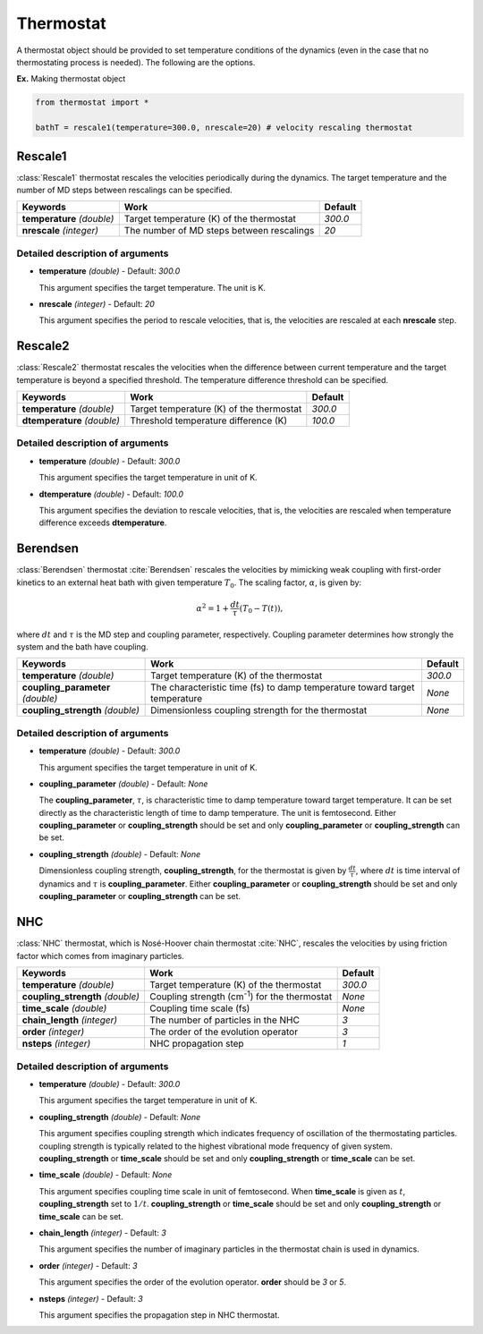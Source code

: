 
Thermostat
-------------------------------------------

A thermostat object should be provided to set temperature conditions of the dynamics (even in the
case that no thermostating process is needed). The following are the options.

**Ex.** Making thermostat object

.. code-block:: python

   from thermostat import *

   bathT = rescale1(temperature=300.0, nrescale=20) # velocity rescaling thermostat

Rescale1
^^^^^^^^^^^^^^^^^^^^^^^^^^^^^^^^^^^^^
:class:`Rescale1` thermostat rescales the velocities periodically during the dynamics.
The target temperature and the number of MD steps between rescalings can be specified.

+---------------------+----------------------------------------------------+-----------+
| Keywords            | Work                                               | Default   |
+=====================+====================================================+===========+
| **temperature**     | Target temperature (K) of the thermostat           | *300.0*   |
| *(double)*          |                                                    |           |
+---------------------+----------------------------------------------------+-----------+
| **nrescale**        | The number of MD steps between rescalings          | *20*      |
| *(integer)*         |                                                    |           |
+---------------------+----------------------------------------------------+-----------+

Detailed description of arguments
''''''''''''''''''''''''''''''''''''

- **temperature** *(double)* - Default: *300.0*

  This argument specifies the target temperature. The unit is K.

\

- **nrescale** *(integer)* - Default: *20*

  This argument specifies the period to rescale velocities, that is,
  the velocities are rescaled at each **nrescale** step.

Rescale2
^^^^^^^^^^^^^^^^^^^^^^^^^^^^^^^^^^^^^
:class:`Rescale2` thermostat rescales the velocities when the difference between current temperature and the target temperature is 
beyond a specified threshold. The temperature difference threshold can be specified.

+------------------+----------------------------------------------------+-----------+
| Keywords         | Work                                               | Default   |
+==================+====================================================+===========+
| **temperature**  | Target temperature (K) of the thermostat           | *300.0*   |
| *(double)*       |                                                    |           |
+------------------+----------------------------------------------------+-----------+
| **dtemperature** | Threshold temperature difference (K)               | *100.0*   |
| *(double)*       |                                                    |           |
+------------------+----------------------------------------------------+-----------+

Detailed description of arguments
''''''''''''''''''''''''''''''''''''

- **temperature** *(double)* - Default: *300.0*

  This argument specifies the target temperature in unit of K.

\

- **dtemperature** *(double)* - Default: *100.0*

  This argument specifies the deviation to rescale velocities, that is,
  the velocities are rescaled when temperature difference exceeds **dtemperature**.

Berendsen
^^^^^^^^^^^^^^^^^^^^^^^^^^^^^^^^^^^^^
:class:`Berendsen` thermostat :cite:`Berendsen`  rescales the velocities by mimicking weak coupling with first-order kinetics
to an external heat bath with given temperature :math:`T_0`. The scaling factor, :math:`\alpha`, is given by:

.. math::

   \alpha^2 = 1 + \frac{dt}{\tau} (T_0 - T(t)),

where :math:`dt` and :math:`\tau` is the MD step and coupling parameter, respectively. 
Coupling parameter determines how strongly the system and the bath have coupling.

+------------------------+----------------------------------------------------+-----------+
| Keywords               | Work                                               | Default   |
+========================+====================================================+===========+
| **temperature**        | Target temperature (K) of the thermostat           | *300.0*   |
| *(double)*             |                                                    |           |
+------------------------+----------------------------------------------------+-----------+
| **coupling_parameter** | The characteristic time (fs) to damp               | *None*    |
| *(double)*             | temperature toward target temperature              |           |
+------------------------+----------------------------------------------------+-----------+
| **coupling_strength**  | Dimensionless coupling strength for the thermostat | *None*    |
| *(double)*             |                                                    |           |
+------------------------+----------------------------------------------------+-----------+

Detailed description of arguments
''''''''''''''''''''''''''''''''''''

- **temperature** *(double)* - Default: *300.0*

  This argument specifies the target temperature in unit of K.

\

- **coupling_parameter** *(double)* - Default: *None*

  The **coupling_parameter**, :math:`\tau`, is characteristic time to damp temperature toward target temperature.
  It can be set directly as the characteristic length of time to damp temperature. The unit is femtosecond.
  Either **coupling_parameter** or **coupling_strength** should be set and only **coupling_parameter** or **coupling_strength** can be set.

\

- **coupling_strength** *(double)* - Default: *None*

  Dimensionless coupling strength, **coupling_strength**, for the thermostat is given by :math:`\frac{dt}{\tau}`, 
  where :math:`dt` is time interval of dynamics and :math:`\tau` is **coupling_parameter**.
  Either **coupling_parameter** or **coupling_strength** should be set and only **coupling_parameter** or **coupling_strength** can be set.

NHC
^^^^^^^^^^^^^^^^^^^^^^^^^^^^^^^^^^^^^
:class:`NHC` thermostat, which is Nosé-Hoover chain thermostat :cite:`NHC`, rescales the velocities by using friction factor which comes from imaginary particles. 

+------------------------+----------------------------------------------------+-----------+
| Keywords               | Work                                               | Default   |
+========================+====================================================+===========+
| **temperature**        | Target temperature (K) of the thermostat           | *300.0*   |
| *(double)*             |                                                    |           |
+------------------------+----------------------------------------------------+-----------+
| **coupling_strength**  | Coupling strength (cm\ :sup:`-1`\) for the         | *None*    |
| *(double)*             | thermostat                                         |           |
+------------------------+----------------------------------------------------+-----------+
| **time_scale**         | Coupling time scale (fs)                           | *None*    |
| *(double)*             |                                                    |           |
+------------------------+----------------------------------------------------+-----------+
| **chain_length**       | The number of particles in the NHC                 | *3*       |
| *(integer)*            |                                                    |           |
+------------------------+----------------------------------------------------+-----------+
| **order**              | The order of the evolution operator                | *3*       |
| *(integer)*            |                                                    |           |
+------------------------+----------------------------------------------------+-----------+
| **nsteps**             | NHC propagation step                               | *1*       |
| *(integer)*            |                                                    |           |
+------------------------+----------------------------------------------------+-----------+

Detailed description of arguments
''''''''''''''''''''''''''''''''''''

- **temperature** *(double)* - Default: *300.0*

  This argument specifies the target temperature in unit of K.

\

- **coupling_strength** *(double)* - Default: *None*

  This argument specifies coupling strength which indicates frequency of oscillation of the thermostating particles.
  coupling strength is typically related to the highest vibrational mode frequency of given system.
  **coupling_strength** or **time_scale** should be set and only **coupling_strength** or **time_scale** can be set.

\

- **time_scale** *(double)* - Default: *None*

  This argument specifies coupling time scale in unit of femtosecond.
  When **time_scale** is given as :math:`t`, **coupling_strength** set to :math:`1/t`.
  **coupling_strength** or **time_scale** should be set and only **coupling_strength** or **time_scale** can be set.

\

- **chain_length** *(integer)* - Default: *3*

  This argument specifies the number of imaginary particles in the thermostat chain is used in dynamics.

\

- **order** *(integer)* - Default: *3*

  This argument specifies the order of the evolution operator. 
  **order** should be *3* or *5*.

\

- **nsteps** *(integer)* - Default: *3*

  This argument specifies the propagation step in NHC thermostat.
